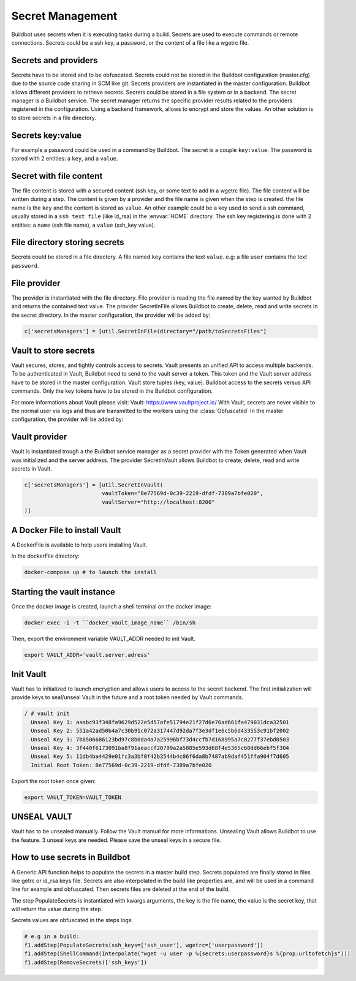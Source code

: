 Secret Management
=================

Buildbot uses secrets when it is executing tasks during a build.
Secrets are used to execute commands or remote connections.
Secrets could be a ssh key, a password, or the content of a file like a wgetrc file.

Secrets and providers
---------------------

Secrets have to be stored and to be obfuscated.
Secrets could not be stored in the Buildbot configuration (master.cfg) due to the source code sharing in SCM like git.
Secrets providers are instantiated in the master configuration.
Buildbot allows different providers to retrieve secrets. Secrets could be stored in a file system or in a backend.
The secret manager is a Buildbot service. The secret manager returns the specific provider results related to the providers registered in the configuration.
Using a backend framework, allows to encrypt and store the values.
An other solution is to store secrets in a file directory.

Secrets key:value
-----------------

For example a password could be used in a command by Buildbot.
The secret is a couple ``key:value``.
The password is stored with 2 entities: a ``key``, and a ``value``.

Secret with file content
------------------------

The file content is stored with a secured content (ssh key, or some text to add in a wgetrc file).
The file content will be written during a step. The content is given by a provider and the file name is given when the step is created.
the file name is the ``key`` and the content is stored as ``value``.
An other example could be a key used to send a ssh command, usually stored in a ``ssh text file`` (like id_rsa) in the :envvar:`HOME` directory.
The ssh key registering is done with 2 entities: a ``name`` (ssh file name), a ``value`` (ssh_key value).

File directory storing secrets
------------------------------

Secrets could be stored in a file directory. A file named ``key`` contains the text ``value``.
e.g: a file ``user`` contains the text ``password``.

File provider
-------------

The provider is instantiated with the file directory.
File provider is reading the file named by the key wanted by Buildbot and returns the contained text value.
The provider SecretInFile allows Buildbot to create, delete, read and write secrets in the secret directory.
In the master configuration, the provider will be added by:

.. code-block:: shell

    c['secretsManagers'] = [util.SecretInFile(directory="/path/toSecretsFiles"]

Vault to store secrets
----------------------

Vault secures, stores, and tightly controls access to secrets. Vault presents an unified API to access multiple backends.
To be authenticated in Vault, Buildbot need to send to the vault server a token. This token and the Vault server address have to be stored in the master configuration.
Vault store tuples (key, value).
Buildbot access to the secrets versus API commands.
Only the key tokens have to be stored in the Buildbot configuration.

For more informations about Vault please visit: _`Vault`: https://www.vaultproject.io/
With Vault, secrets are never visible to the normal user via logs and thus are transmitted to the workers using the :class:`Obfuscated`
In the master configuration, the provider will be added by:

Vault provider
--------------

Vault is instantiated trough a the Buildbot service manager as a secret provider with the Token generated when Vault was initialized and the server address.
The provider SecretInVault allows Buildbot to create, delete, read and write secrets in Vault.

.. code-block:: shell

    c['secretsManagers'] = [util.SecretInVault(
                            vaultToken="8e77569d-0c39-2219-dfdf-7389a7bfe020",
                            vaultServer="http://localhost:8200"
    )]

A Docker File to install Vault
------------------------------

A DockerFile is available to help users installing Vault.

In the dockerFile directory:

.. code-block:: shell

    docker-compose up # to launch the install

Starting the vault instance
---------------------------

Once the docker image is created, launch a shell terminal on the docker image:

.. code-block:: shell

      docker exec -i -t ``docker_vault_image_name`` /bin/sh

Then, export the environment variable VAULT_ADDR needed to init Vault.

.. code-block:: shell

      export VAULT_ADDR='vault.server.adress'

Init Vault
----------

Vault has to initialized to launch encryption and allows users to access to the secret backend.
The first initialization will provide keys to seal/unseal Vault in the future and a root token needed by Vault commands.

.. code-block:: shell

    / # vault init
      Unseal Key 1: aaabc93f348fa9629d522e5d57afe51794e21f27d6e76ad661fa479031dca32501
      Unseal Key 2: 551a42ad50b4a7c30b91c072a317447d92da7f3e3df1e6c5b6d433553c91bf2002
      Unseal Key 3: 7b8506686123bd97c8b0da4a7a25996bf73d4ccfb7d168995a7c0277f37ebd0503
      Unseal Key 4: 3f440f6173091ba8f91aeaccf20799a2a5885e593d68f4e5365c60dd66ebf5f304
      Unseal Key 5: 11db4ba4429e01fc3a3bf0f42b3544b4c06f6da8b7487ab9daf451ffa904f7d605
      Initial Root Token: 8e77569d-0c39-2219-dfdf-7389a7bfe020

Export the root token once given:

.. code-block:: shell

      export VAULT_TOKEN=VAULT_TOKEN

UNSEAL VAULT
------------
Vault has to be unsealed manually. Follow the Vault manual for more informations.
Unsealing Vault allows Buildbot to use the feature. 3 unseal keys are needed. Please save the unseal keys in a secure file.

How to use secrets in Buildbot
------------------------------

A Generic API function helps to populate the secrets in a master build step.
Secrets populated are finally stored in files like getrc or id_rsa keys file.
Secrets are also interpolated in the build like properties are, and will be used in a command line for example and obfuscated.
Then secrets files are deleted at the end of the build.

The step PopulateSecrets is instantiated with kwargs arguments, the key is the file name, the value is the secret key, that will return the value during the step.

Secrets values are obfuscated in the steps logs.

.. code-block:: python

        # e.g in a build:
        f1.addStep(PopulateSecrets(ssh_keys=['ssh_user'], wgetrc=['userpassword'])
        f1.addStep(ShellCommand(Interpolate("wget -u user -p %{secrets:userpassword}s %{prop:urltofetch}s")))
        f1.addStep(RemoveSecrets(['ssh_keys'])
